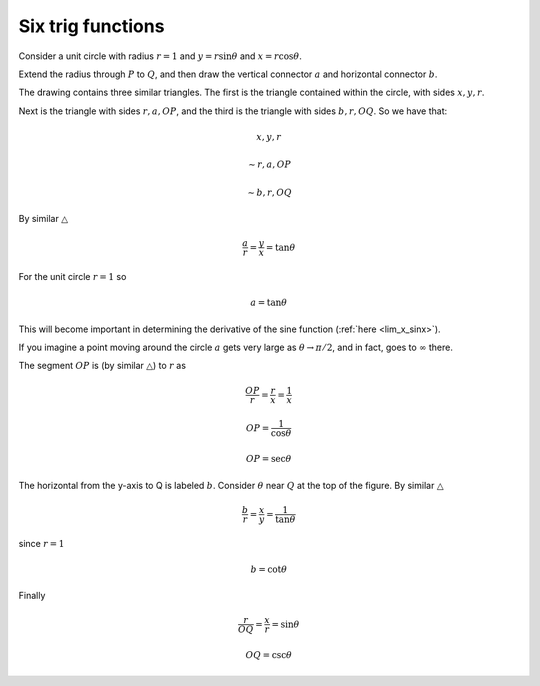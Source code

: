 .. _trig-functions:

##################
Six trig functions
##################

Consider a unit circle with radius :math:`r=1` and :math:`y = r \sin \theta` and :math:`x = r \cos \theta`.  

Extend the radius through :math:`P` to :math:`Q`, and then draw the vertical connector :math:`a` and horizontal connector :math:`b`.  

.. image:: /figs/sixfuncs1.png
   :scale: 50 %

The drawing contains three similar triangles.  The first is the triangle contained within the circle, with sides :math:`x,y,r`.

Next is the triangle with sides :math:`r,a,OP`, and the third is the triangle with sides :math:`b,r,OQ`.  So we have that:

.. math::

    x,y,r 
    
    \sim r,a,OP
    
    \sim b,r,OQ 

By similar :math:`\triangle`

.. math::

    \frac{a}{r} = \frac{y}{x} = \tan \theta 

For the unit circle :math:`r=1` so

.. math::

    a = \tan \theta 

This will become important in determining the derivative of the sine function (:ref:`here <lim_x_sinx>`).

If you imagine a point moving around the circle :math:`a` gets very large as :math:`\theta \to \pi/2`, and in fact, goes to :math:`\infty` there.

The segment :math:`OP` is (by similar :math:`\triangle`) to :math:`r` as

.. math::

    \frac{OP}{r} = \frac{r}{x} = \frac{1}{x} 
    
    OP = \frac{1}{\cos \theta}
    
    OP = \sec \theta

The horizontal from the y-axis to Q is labeled :math:`b`.  Consider :math:`\theta` near :math:`Q` at the top of the figure.  By similar :math:`\triangle`

.. math::

    \frac{b}{r} = \frac{x}{y} = \frac{1}{\tan \theta}

since :math:`r = 1`

.. math::
    
    b = \cot \theta 

Finally

.. math::

    \frac{r}{OQ} = \frac{x}{r} = \sin \theta 

    OQ = \csc \theta 


.. image:: /figs/sixfuncs2.png
   :scale: 50 %
